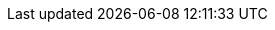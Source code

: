 :quickstart-project-name: quickstart-boomi-molecule
:partner-product-name: Molecule
:partner-company-name: Dell Boomi
:doc-month: July
:doc-year: 2020
//:partner-contributors: John Doe and Jane Doe - {partner-company-name}
:quickstart-contributors: Ryan Vanderwerf - Partner Solutions Architect, Sean Williams - Partner Solutions Architect, Andrew Glenn - Partner Solutions Architect, Dave May - Partner Solutions Architect
:deployment_time: 1 hour
:default_deployment_region: us-east-1
// Uncomment these two attributes if you are leveraging
// - an AWS Marketplace listing.
// Additional content will be auto-generated based on these attributes.
// :marketplace_subscription:
// :marketplace_listing_url: https://example.com/

